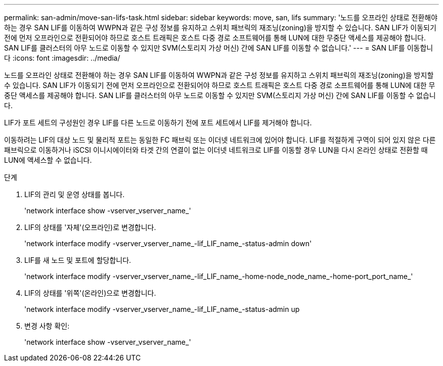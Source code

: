 ---
permalink: san-admin/move-san-lifs-task.html 
sidebar: sidebar 
keywords: move, san, lifs 
summary: '노드를 오프라인 상태로 전환해야 하는 경우 SAN LIF를 이동하여 WWPN과 같은 구성 정보를 유지하고 스위치 패브릭의 재조닝(zoning)을 방지할 수 있습니다. SAN LIF가 이동되기 전에 먼저 오프라인으로 전환되어야 하므로 호스트 트래픽은 호스트 다중 경로 소프트웨어를 통해 LUN에 대한 무중단 액세스를 제공해야 합니다. SAN LIF를 클러스터의 아무 노드로 이동할 수 있지만 SVM(스토리지 가상 머신) 간에 SAN LIF를 이동할 수 없습니다.' 
---
= SAN LIF를 이동합니다
:icons: font
:imagesdir: ../media/


[role="lead"]
노드를 오프라인 상태로 전환해야 하는 경우 SAN LIF를 이동하여 WWPN과 같은 구성 정보를 유지하고 스위치 패브릭의 재조닝(zoning)을 방지할 수 있습니다. SAN LIF가 이동되기 전에 먼저 오프라인으로 전환되어야 하므로 호스트 트래픽은 호스트 다중 경로 소프트웨어를 통해 LUN에 대한 무중단 액세스를 제공해야 합니다. SAN LIF를 클러스터의 아무 노드로 이동할 수 있지만 SVM(스토리지 가상 머신) 간에 SAN LIF를 이동할 수 없습니다.

LIF가 포트 세트의 구성원인 경우 LIF를 다른 노드로 이동하기 전에 포트 세트에서 LIF를 제거해야 합니다.

이동하려는 LIF의 대상 노드 및 물리적 포트는 동일한 FC 패브릭 또는 이더넷 네트워크에 있어야 합니다. LIF를 적절하게 구역이 되어 있지 않은 다른 패브릭으로 이동하거나 iSCSI 이니시에이터와 타겟 간의 연결이 없는 이더넷 네트워크로 LIF를 이동할 경우 LUN을 다시 온라인 상태로 전환할 때 LUN에 액세스할 수 없습니다.

.단계
. LIF의 관리 및 운영 상태를 봅니다.
+
'network interface show -vserver_vserver_name_'

. LIF의 상태를 '자체'(오프라인)로 변경합니다.
+
'network interface modify -vserver_vserver_name_-lif_LIF_name_-status-admin down'

. LIF를 새 노드 및 포트에 할당합니다.
+
'network interface modify -vserver_vserver_name_-lif_LIF_name_-home-node_node_name_-home-port_port_name_'

. LIF의 상태를 '위쪽'(온라인)으로 변경합니다.
+
'network interface modify -vserver_vserver_name_-lif_LIF_name_-status-admin up

. 변경 사항 확인:
+
'network interface show -vserver_vserver_name_'


